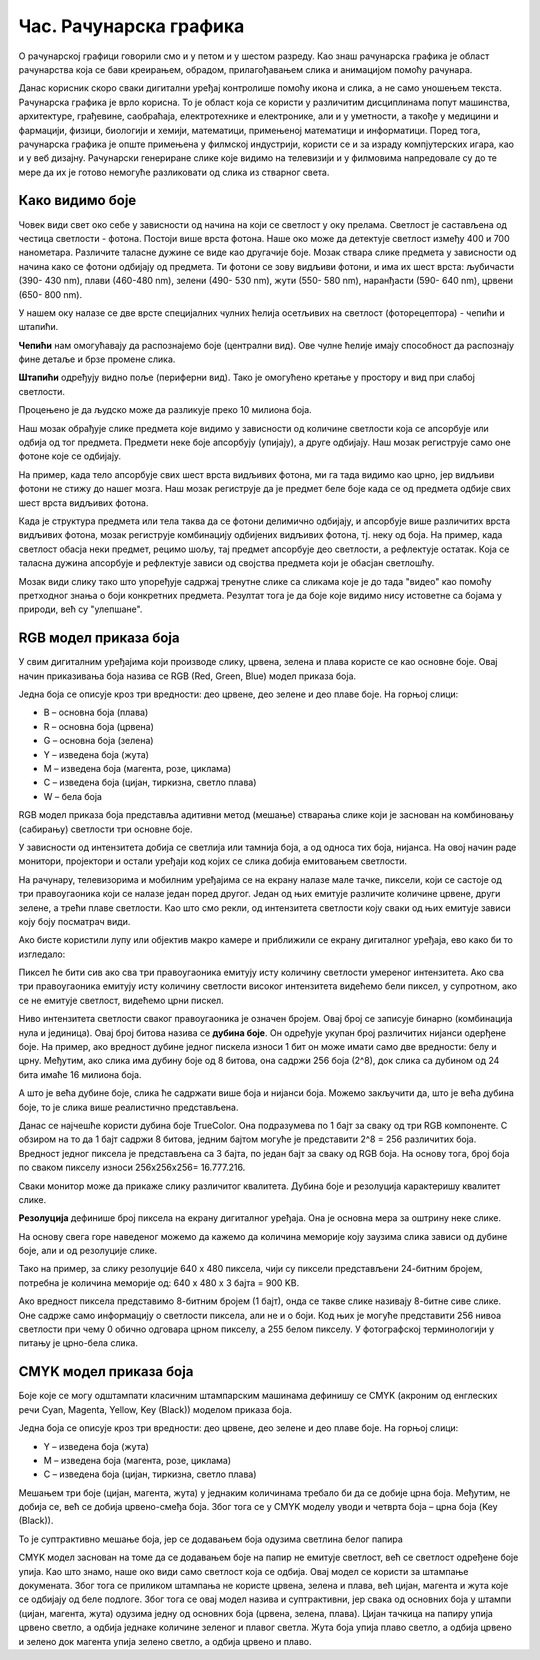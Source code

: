 Час. Рачунарска графика
========================

.. infonote::
 
 На овом часу ћемо говорити о:
    •	 рачунарској графици;
    •	 RGB моделу приказа боја;
    •	 структури пиксела и резолуцији;
    •	 CMYK моделу приказа боја. 

O рачунарској графици говорили смо и у петом и у шестом разреду. Као знаш рачунарска графика је област рачунарства која се бави креирањем, обрадом, прилагођавањем слика и анимацијом помоћу рачунара. 

Данас корисник скоро сваки дигитални уређај контролише помоћу икона и слика, а не само уношењем текста. Рачунарска графика је врло корисна. То је област која се користи у различитим дисциплинама попут машинства, архитектуре, грађевине, саобраћаја, електротехнике и електронике, али и у уметности, а такође у медицини и фармацији, физици, биологији и хемији, математици, примењеној математици и информатици. 
Поред тога, рачунарска графика је опште примењена у филмској индустрији, користи се и за израду компјутерских игара, као и у веб дизајну. Рачунарски генериране слике које видимо на телевизији и у филмовима напредовале су до те мере да их је готово немогуће разликовати од слика из стварног света. 

Како видимо боје
----------------

Човек види свет око себе у зависности од начина на који се светлост у оку прелама. Светлост је састављена од честица светлости - фотона. Постоји више врста фотона. Наше око може да детектује светлост између 400 и 700 нанометара. Различите таласне дужине се виде као другачије боје.
Мозак ствара слике предмета у зависности од начина како се фотони одбијају од предмета. 
Ти фотони се зову видљиви фотони, и има их шест врста: љубичасти (390- 430 nm), плави (460-480 nm), зелени (490- 530 nm), жути (550- 580 nm), наранђасти (590- 640 nm), црвени (650- 800 nm).

У нашем оку налазе се две врсте специјалних чулних ћелија осетљивих на светлост (фоторецептора) - чепићи и штапићи.

**Чепићи** нам омогућавају да распознајемо боје (централни вид). Ове чулне ћелије имају способност да распознају фине детаље и брзе промене слика.

**Штапићи** одређују видно поље (периферни вид). Тако је омогућено кретање у простору и вид при слабој светлости.

Процењено је да људско може да разликује преко 10 милиона боја.

Наш мозак обрађује слике предмета које видимо у зависности од количине светлости која се апсорбује или одбија од тог предмета. 
Предмети неке боје апсорбују (упијају), а друге одбијају. Наш мозак региструје само оне фотоне које се одбијају. 

На пример, када тело апсорбује свих шест врста видљивих фотона, ми га тада видимо као црно, јер видљиви фотони не стижу до нашег мозга. 
Наш мозак региструје да је предмет беле боје када се од предмета одбије свих шест врста видљивих фотона. 

Када је структура предмета или тела таква да се фотони делимично одбијају, и апсорбује више различитих врста видљивих фотона, мозак региструје комбинацију одбијених видљивих фотона, тј. неку од боја.
На пример, када светлост обасја неки предмет, рецимо шољу, тај предмет апсорбује део светлости, а рефлектује остатак. Која се таласна дужина апсорбује и рефлектује зависи од својства предмета који је обасјан светлошћу.

Мозак види слику тако што упоређује садржај тренутне слике са сликама које је до тада "видео" као помоћу претходног знања о боји конкретних предмета. 
Резултат тога је да боје које видимо нису истоветне са бојама у природи, већ су "улепшане".

.. image:: ../../_images/L72S1.jpg
    :width: 600px
    :align: center

RGB модел приказа боја
----------------------

У свим дигиталним уређајима који производе слику, црвена, зелена и плава користе се као основне боје. Овај начин приказивања боја назива се RGB (Red, Green, Blue) модел приказа боја. 

.. image:: ../../_images/L72S2.png
    :width: 600px
    :align: center

Једна боја се описује кроз три вредности: део црвене, део зелене и део плаве боје. На горњој слици:

- B – основна боја  (плава)
- R – основна боја  (црвена)
- G – основна боја  (зелена)
- Y – изведена боја (жута)
- M – изведена боја (магента, розе, циклама)
- C – изведена боја (цијан, тиркизна, светло плава)
- W – бела боја

RGB модел приказа боја представља адитивни метод (мешање) стварања слике који је заснован на комбиновању (сабирању) светлости три основне боје. 

У зависности од интензитета добија се светлија или тамнија боја, а од односа тих боја, нијанса. 
На овој начин раде монитори, пројектори и остали уређаји код којих се слика добија емитовањем светлости.

На рачунару, телевизорима и мобилним уређајима се на екрану налазе мале тачке, пиксели, који се састоје од три правоугаоника који се налазе један поред другог. 
Један од њих емитује различите количине црвене, други зелене, а трећи плаве светлости. 
Као што смо рекли, од интензитета светлости коју сваки од њих емитује зависи коју боју посматрач види. 

Ако бисте користили лупу или објектив макро камере и приближили се екрану дигиталног уређаја, ево како би то изгледало:

.. image:: ../../_images/L72S3.jpg
    :width: 600px
    :align: center

Пиксел ће бити сив ако сва три правоугаоника емитују исту количину светлости умереног интензитета. Ако сва три правоугаоника емитују исту количину светлости високог интензитета видећемо бели пиксел, у супротном, ако се не емитује светлост, видећемо црни пискел.

Ниво интензитета светлости сваког правоугаоника је означен бројем. Овај број се записује бинарно (комбинација нула и јединица). Овај број битова назива се **дубина боје**. Он одређује укупан број различитих нијанси одерђене боје.
На пример, ако вредност дубине једног пискела износи 1 бит он може имати само две вредности: белу и црну. Међутим, ако слика има дубину боје од 8 битова, она садржи 256 боја (2^8), док слика са дубином од 24 бита имаће 16 милиона боја.

А што је већа дубине боје, слика ће садржати више боја и нијанси боја. Можемо закључити да, што је већа дубина боје, то је слика више реалистично представљена.


Данас се најчешће користи дубина боје TrueColor. Она подразумева по 1 бајт за сваку од три RGB компоненте. 
С обзиром на то да 1 бајт садржи 8 битова, jедним бајтом могуће је представити 2^8 = 256 различитих боја. 
Вредност једног пиксела је представљена са 3 бајта, по један бајт за сваку од RGB боја.
На основу тога, број боја по сваком пикселу износи 256х256х256= 16.777.216. 

Сваки монитор може да прикаже слику различитог квалитета. Дубина боје и резолуција карактеришу квалитет слике.

**Резолуција** дефинише број пиксела на екрану дигиталног уређаја. Она је основна мера за оштрину неке слике.

На основу свега горе наведеног можемо да кажемо да количина меморије коју заузима слика зависи од дубине боје, али и од резолуције слике. 

Тако на пример, за слику резолуције 640 x 480 пиксела, чији су пиксели представљени 24-битним бројем, потребна је количина меморије од: 640 x 480 x 3 бајта = 900 KB.

Ако вредност пиксела представимо 8-битним бројем (1 бајт), онда се такве слике називају 8-битне сиве слике. Оне садрже само информацију о светлости пиксела, али не и о боји. Код њих је могуће представити 256 нивоа светлости при чему 0 обично одговара црном пикселу, а 255 белом пикселу. 
У фотографској терминологији у питању је црно-бела слика. 

CMYK модел приказа боја
------------------------
Боје које се могу одштампати класичним штампарским машинама дефинишу се CMYK (aкроним од енглеских речи Cyan, Magenta, Yellow, Key (Black)) моделом приказа боја.

.. image:: ../../_images/L72S4.png
    :width: 600px
    :align: center

Једна боја се описује кроз три вредности: део црвене, део зелене и део плаве боје. На горњој слици:

- Y – изведена боја (жута)
- M – изведена боја (магента, розе, циклама)
- C – изведена боја (цијан, тиркизна, светло плава)

Мешањем три боје (цијан, магента, жута) у једнаким количинама требало би да се добиje црна боја. 
Међутим, не добија се, већ се добија црвено-смеђа боја. Због тога се у CMYK моделу уводи и четврта боја – црна боја (Key (Black)). 

То је суптрактивно мешање боја, јер се додавањем боја одузима светлина белог папира

CMYK модел заснован на томе да се додавањем боје на папир не емитује светлост, већ се светлост одређене боје упија. Као што знамо, наше око види само светлост која се одбија.  
Овај модел се користи за штампање докумената. Због тога се приликом штампања не користе црвена, зелена и плава, већ цијан, магента и жута које се одбијају од беле подлоге. 
Због тога се овај модел назива и суптрактивни, јер свака од основних боја у штампи (цијан, магента, жута) одузима једну од основних боја (црвена, зелена, плава).
Цијан тачкица на папиру упија црвено светло, а одбија једнаке количине зеленог и плавог светла. 
Жута боја упија плаво светло, а одбија црвено и зелено док магента упија зелено светло, а одбија црвено и плаво. 

.. infonote::

 **Шта смо научили?**
    •	да je рачунарска графика област рачунарства која се бави креирањем, обрадом, прилагођавањем слика и анимација помоћу рачунара;
    •	да је пиксел најмањи елемент дигиталне слике који се може обрађивати;
    •	да је резолуција основна мера за оштрину неке слике и дефинише се као број пиксела на екрану;
    •	да дубина боје одређује укупан број различитих нијанси боје које се могу представити;
    •	да RGB (Red, Green, Blue) модел приказа боја је адитивни метод стварања слике који се заснива на комбиновању (сабирању) светлости три основне боје;   
    •	да CMYK (енгл. Cyan, Magenta, Yellow, Key (Black)) модел приказа боја назива се и суптрактивни, јер свака од основних боја у штампи (цијан, магента, жута) одузима једну од основних боја (црвена, зелена, плава).


